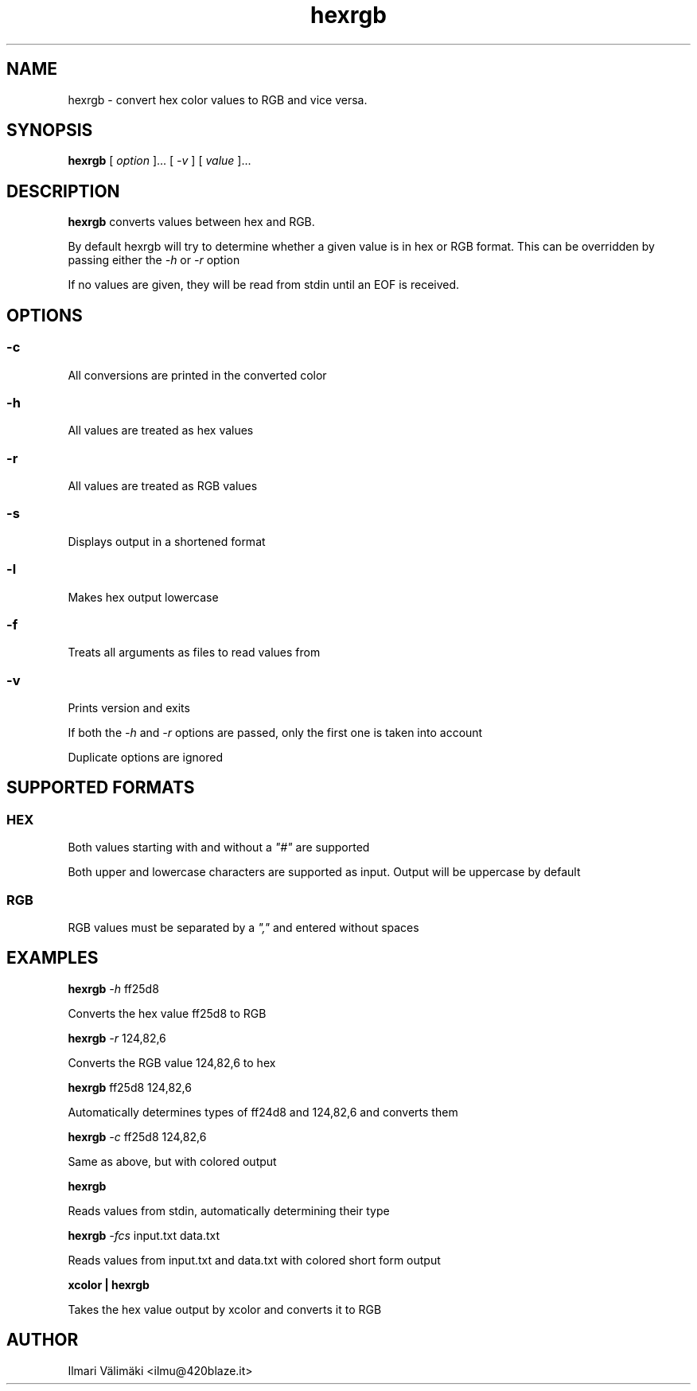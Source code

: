 .TH hexrgb 1 "MARCH 2024"
.SH NAME

hexrgb \- convert hex color values to RGB and vice versa.

.SH SYNOPSIS

.B hexrgb
[\fI\, option \/\fR]... [\fI\, -v \/\fR] [\fI\, value \&\fR]...

.SH DESCRIPTION

.B hexrgb
converts values between hex and RGB.

By default hexrgb will try to determine whether a given value is in hex or RGB format.
This can be overridden by passing either the \fI\,-h\/\fR or \fI\,-r\/\fR option

If no values are given, they will be read from stdin until an EOF is received.

.SH OPTIONS

.SS -c
All conversions are printed in the converted color

.SS -h
All values are treated as hex values

.SS -r
All values are treated as RGB values

.SS -s
Displays output in a shortened format

.SS -l
Makes hex output lowercase

.SS -f
Treats all arguments as files to read values from

.SS -v
Prints version and exits

If both the \fI\,-h\/\fR and \fI\,-r\/\fR options are passed, only the first one is taken into account

Duplicate options are ignored

.SH SUPPORTED FORMATS

.SS HEX

Both values starting with and without a \fI\,"#"\/\fR are supported


Both upper and lowercase characters are supported as input. Output will be uppercase by default

.SS RGB

RGB values must be separated by a \fI\,","\/\fR and entered without spaces

.SH EXAMPLES

.B hexrgb 
\fI\,-h\/\fR ff25d8

Converts the hex value ff25d8 to RGB

.B hexrgb 
\fI\,-r\/\fR 124,82,6

Converts the RGB value 124,82,6 to hex

.B hexrgb
ff25d8 124,82,6

Automatically determines types of ff24d8 and 124,82,6 and converts them

.B hexrgb 
\fI\,-c\/\fR ff25d8 124,82,6

Same as above, but with colored output

.B hexrgb

Reads values from stdin, automatically determining their type

.B hexrgb
\fI\,-fcs\/\fR input.txt data.txt

Reads values from input.txt and data.txt with colored short form output

.B xcolor | hexrgb

Takes the hex value output by xcolor and converts it to RGB

.SH AUTHOR
Ilmari Välimäki <ilmu@420blaze.it>

